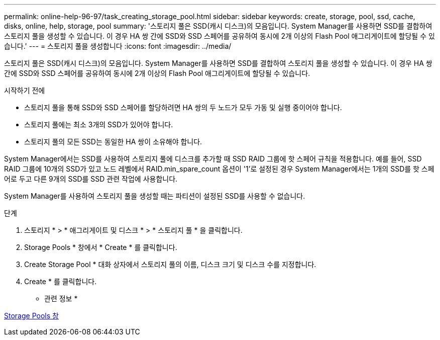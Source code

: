 ---
permalink: online-help-96-97/task_creating_storage_pool.html 
sidebar: sidebar 
keywords: create, storage, pool, ssd, cache, disks, online, help, storage, pool 
summary: '스토리지 풀은 SSD(캐시 디스크)의 모음입니다. System Manager를 사용하면 SSD를 결합하여 스토리지 풀을 생성할 수 있습니다. 이 경우 HA 쌍 간에 SSD와 SSD 스페어를 공유하여 동시에 2개 이상의 Flash Pool 애그리게이트에 할당될 수 있습니다.' 
---
= 스토리지 풀을 생성합니다
:icons: font
:imagesdir: ../media/


[role="lead"]
스토리지 풀은 SSD(캐시 디스크)의 모음입니다. System Manager를 사용하면 SSD를 결합하여 스토리지 풀을 생성할 수 있습니다. 이 경우 HA 쌍 간에 SSD와 SSD 스페어를 공유하여 동시에 2개 이상의 Flash Pool 애그리게이트에 할당될 수 있습니다.

.시작하기 전에
* 스토리지 풀을 통해 SSD와 SSD 스페어를 할당하려면 HA 쌍의 두 노드가 모두 가동 및 실행 중이어야 합니다.
* 스토리지 풀에는 최소 3개의 SSD가 있어야 합니다.
* 스토리지 풀의 모든 SSD는 동일한 HA 쌍이 소유해야 합니다.


System Manager에서는 SSD를 사용하여 스토리지 풀에 디스크를 추가할 때 SSD RAID 그룹에 핫 스페어 규칙을 적용합니다. 예를 들어, SSD RAID 그룹에 10개의 SSD가 있고 노드 레벨에서 RAID.min_spare_count 옵션이 '1'로 설정된 경우 System Manager에서는 1개의 SSD를 핫 스페어로 두고 다른 9개의 SSD를 SSD 관련 작업에 사용합니다.

System Manager를 사용하여 스토리지 풀을 생성할 때는 파티션이 설정된 SSD를 사용할 수 없습니다.

.단계
. 스토리지 * > * 애그리게이트 및 디스크 * > * 스토리지 풀 * 을 클릭합니다.
. Storage Pools * 창에서 * Create * 를 클릭합니다.
. Create Storage Pool * 대화 상자에서 스토리지 풀의 이름, 디스크 크기 및 디스크 수를 지정합니다.
. Create * 를 클릭합니다.


* 관련 정보 *

xref:reference_storage_pools_window.adoc[Storage Pools 창]
